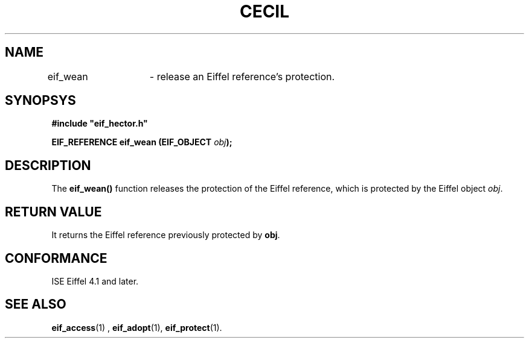 .TH CECIL 1  "November 10, 1999" "ISE" "CECIL Programmer's Manual"
.SH NAME
eif_wean	\- release an Eiffel reference's protection.
.SH SYNOPSYS
.nf
\fB#include "eif_hector.h"\fP
.sp
.BI "EIF_REFERENCE eif_wean (EIF_OBJECT " obj ");"
.fi
.SH DESCRIPTION
The \fBeif_wean()\fP function releases the protection of the Eiffel reference, which is protected by the Eiffel object \fIobj\fP. 
.SH RETURN VALUE
It returns
the Eiffel reference previously protected by \fPobj\fP.
.SH CONFORMANCE
ISE Eiffel 4.1 and later.
.SH SEE ALSO
.BR eif_access "(1) , "eif_adopt "(1), "eif_protect "(1)." 


